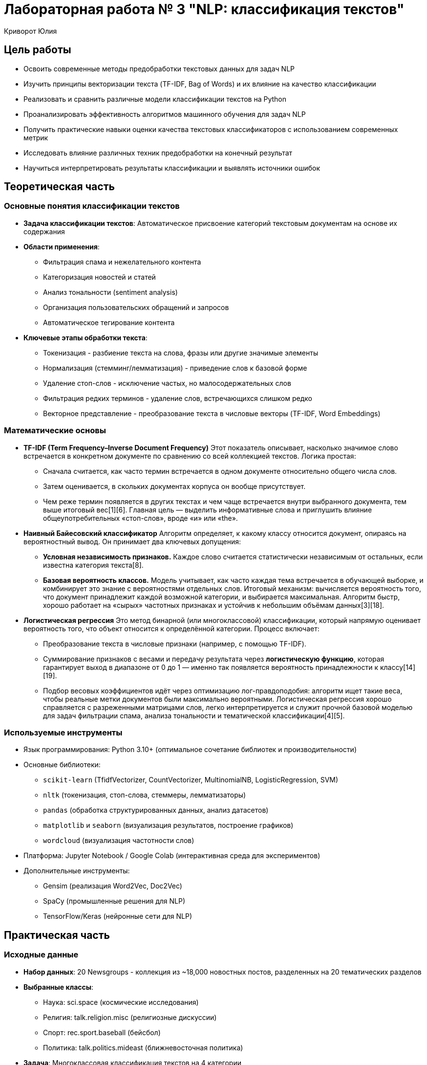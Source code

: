 = Лабораторная работа № 3 "NLP: классификация текстов"
:author: Криворот Юлия
:date: 20-07-2025
:stem: latexmath
:icons: font
:source-highlighter: pygments
:pygments-style: tango
:stem: latexmath

== Цель работы
* Освоить современные методы предобработки текстовых данных для задач NLP
* Изучить принципы векторизации текста (TF-IDF, Bag of Words) и их влияние на качество классификации
* Реализовать и сравнить различные модели классификации текстов на Python
* Проанализировать эффективность алгоритмов машинного обучения для задач NLP
* Получить практические навыки оценки качества текстовых классификаторов с использованием современных метрик
* Исследовать влияние различных техник предобработки на конечный результат
* Научиться интерпретировать результаты классификации и выявлять источники ошибок

== Теоретическая часть
=== Основные понятия классификации текстов
* *Задача классификации текстов*: Автоматическое присвоение категорий текстовым документам на основе их содержания
* *Области применения*: 
** Фильтрация спама и нежелательного контента
** Категоризация новостей и статей
** Анализ тональности (sentiment analysis)
** Организация пользовательских обращений и запросов
** Автоматическое тегирование контента
* *Ключевые этапы обработки текста*: 
** Токенизация - разбиение текста на слова, фразы или другие значимые элементы
** Нормализация (стемминг/лемматизация) - приведение слов к базовой форме
** Удаление стоп-слов - исключение частых, но малосодержательных слов
** Фильтрация редких терминов - удаление слов, встречающихся слишком редко
** Векторное представление - преобразование текста в числовые векторы (TF-IDF, Word Embeddings)

=== Математические основы

* *TF-IDF (Term Frequency–Inverse Document Frequency)*  
  Этот показатель описывает, насколько значимое слово встречается в конкретном документе по сравнению со   всей коллекцией текстов. Логика простая:  
  - Сначала считается, как часто термин встречается в одном документе относительно общего числа слов.  
  - Затем оценивается, в скольких документах корпуса он вообще присутствует.  
  - Чем реже термин появляется в других текстах и чем чаще встречается внутри выбранного документа, тем выше итоговый вес[1][6].  
  Главная цель — выделить информативные слова и приглушить влияние общеупотребительных «стоп-слов», вроде «и» или «the».

* *Наивный Байесовский классификатор*  
  Алгоритм определяет, к какому классу относится документ, опираясь на вероятностный вывод. Он принимает два ключевых допущения:  
  - **Условная независимость признаков.** Каждое слово считается статистически независимым от остальных, если известна категория текста[8].  
  - **Базовая вероятность классов.** Модель учитывает, как часто каждая тема встречается в обучающей выборке, и комбинирует это знание с вероятностями отдельных слов.  
  Итоговый механизм: вычисляется вероятность того, что документ принадлежит каждой возможной категории, и выбирается максимальная. Алгоритм быстр, хорошо работает на «сырых» частотных признаках и устойчив к небольшим объёмам данных[3][18].

* *Логистическая регрессия*  
  Это метод бинарной (или многоклассовой) классификации, который напрямую оценивает вероятность того, что объект относится к определённой категории. Процесс включает:  
  - Преобразование текста в числовые признаки (например, с помощью TF-IDF).  
  - Суммирование признаков с весами и передачу результата через *логистическую функцию*, которая гарантирует выход в диапазоне от 0 до 1 — именно так появляется вероятность принадлежности к классу[14][19].  
  - Подбор весовых коэффициентов идёт через оптимизацию лог-правдоподобия: алгоритм ищет такие веса, чтобы реальные метки документов были максимально вероятными.  
  Логистическая регрессия хорошо справляется с разреженными матрицами слов, легко интерпретируется и служит прочной базовой моделью для задач фильтрации спама, анализа тональности и тематической классификации[4][5].

=== Используемые инструменты
* Язык программирования: Python 3.10+ (оптимальное сочетание библиотек и производительности)
* Основные библиотеки: 
** `scikit-learn` (TfidfVectorizer, CountVectorizer, MultinomialNB, LogisticRegression, SVM)
** `nltk` (токенизация, стоп-слова, стеммеры, лемматизаторы)
** `pandas` (обработка структурированных данных, анализ датасетов)
** `matplotlib` и `seaborn` (визуализация результатов, построение графиков)
** `wordcloud` (визуализация частотности слов)
* Платформа: Jupyter Notebook / Google Colab (интерактивная среда для экспериментов)
* Дополнительные инструменты:
** Gensim (реализация Word2Vec, Doc2Vec)
** SpaCy (промышленные решения для NLP)
** TensorFlow/Keras (нейронные сети для NLP)

== Практическая часть
=== Исходные данные
* *Набор данных*: 20 Newsgroups - коллекция из ~18,000 новостных постов, разделенных на 20 тематических разделов
* *Выбранные классы*: 
** Наука: sci.space (космические исследования)
** Религия: talk.religion.misc (религиозные дискуссии)
** Спорт: rec.sport.baseball (бейсбол)
** Политика: talk.politics.mideast (ближневосточная политика)
* *Задача*: Многоклассовая классификация текстов на 4 категории
* *Особенности данных*: 
- Неформальный язык обсуждений
- Различная длина документов
- Лексические пересечения между классами
- Наличие специальных символов и цифр

=== Ход работы
. Загрузка данных:
+
[source,python]
----
from sklearn.datasets import fetch_20newsgroups

# Выбираем 4 категории для классификации
categories = [
    'sci.space', 
    'talk.religion.misc', 
    'rec.sport.baseball', 
    'talk.politics.mideast'
]

# Загружаем данные, удаляя служебные заголовки
newsgroups = fetch_20newsgroups(
    subset='all', 
    categories=categories, 
    remove=('headers', 'footers', 'quotes'),
    shuffle=True,
    random_state=42
)

print(f"Общее количество документов: {len(newsgroups.data)}")
print(f"Пример документа:\n{newsgroups.data[0][:200]}...")
print(f"Метки классов: {newsgroups.target_names}")
----

. Предобработка текста:
+
[source,python]
----
from nltk.stem import PorterStemmer
from nltk.corpus import stopwords
import re
import nltk

# Загрузка стоп-слов и дополнительных ресурсов
nltk.download('stopwords')
STOPWORDS = set(stopwords.words('english'))
ps = PorterStemmer()

def preprocess(text):
    # Приведение к нижнему регистру
    text = text.lower()
    
    # Удаление цифр, спецсимволов и лишних пробелов
    text = re.sub(r'[^a-zA-Z\s]', ' ', text)
    text = re.sub(r'\s+', ' ', text).strip()
    
    # Токенизация
    tokens = text.split()
    
    # Удаление стоп-слов и стемминг
    tokens = [ps.stem(word) for word in tokens if word not in STOPWORDS and len(word) > 2]
    
    return ' '.join(tokens)

# Применение предобработки ко всем документам
print("Начало предобработки текстов...")
data = [preprocess(text) for text in newsgroups.data]
print("Предобработка завершена!")

# Анализ результатов предобработки
original_length = sum(len(text) for text in newsgroups.data)
processed_length = sum(len(text) for text in data)
print(f"Сокращение размера данных: {original_length/processed_length:.1f}x")
----

. Векторизация и разделение данных:
+
[source,python]
----
from sklearn.feature_extraction.text import TfidfVectorizer
from sklearn.model_selection import train_test_split

# Создание векторизатора с ограничением на максимальное количество признаков
vectorizer = TfidfVectorizer(
    max_features=5000,      # Ограничение количества признаков
    ngram_range=(1, 2),     # Учитываем униграммы и биграммы
    min_df=5,               # Минимальная частота слова
    max_df=0.7              # Максимальная доля документов
)

print("Начало векторизации текстов...")
X = vectorizer.fit_transform(data)
y = newsgroups.target
print(f"Размерность матрицы признаков: {X.shape}")

# Разделение на обучающую и тестовую выборки
X_train, X_test, y_train, y_test = train_test_split(
    X, y, 
    test_size=0.3, 
    stratify=y,             # Сохраняем распределение классов
    random_state=42
)
print(f"Обучающая выборка: {X_train.shape[0]} документов")
print(f"Тестовая выборка: {X_test.shape[0]} документов")
----

. Обучение моделей:
+
[source,python]
----
from sklearn.naive_bayes import MultinomialNB
from sklearn.linear_model import LogisticRegression
from sklearn.svm import LinearSVC
import time

models = {
    "Naive Bayes": MultinomialNB(),
    "Logistic Regression": LogisticRegression(
        max_iter=1000,
        solver='saga',
        penalty='l2',
        C=1.0
    ),
    "Linear SVM": LinearSVC(
        max_iter=1000,
        penalty='l2',
        loss='squared_hinge',
        C=0.5
    )
}

results = {}

for name, model in models.items():
    print(f"Обучение модели: {name}")
    start_time = time.time()
    model.fit(X_train, y_train)
    training_time = time.time() - start_time
    print(f"Обучение завершено за {training_time:.1f} секунд")
    
    # Предсказание на тестовых данных
    y_pred = model.predict(X_test)
    results[name] = {
        'model': model,
        'time': training_time,
        'pred': y_pred
    }
----

. Оценка качества:
+
[source,python]
----
from sklearn.metrics import classification_report, confusion_matrix, accuracy_score, f1_score
import matplotlib.pyplot as plt
import seaborn as sns

# Функция для визуализации матрицы ошибок
def plot_confusion_matrix(cm, classes, title):
    plt.figure(figsize=(10, 8))
    sns.heatmap(cm, annot=True, fmt='d', cmap='Blues', 
                xticklabels=classes, yticklabels=classes)
    plt.title(title)
    plt.ylabel('Истинные классы')
    plt.xlabel('Предсказанные классы')
    plt.close()

# Оценка всех моделей
for name, result in results.items():
    print(f"\n{'-'*50}")
    print(f"Результаты для модели: {name}")
    print(f"Время обучения: {result['time']:.2f} сек")
    
    # Текстовый отчет
    print("\nClassification Report:")
    print(classification_report(y_test, result['pred'], target_names=newsgroups.target_names))
    
    # Расчет метрик
    accuracy = accuracy_score(y_test, result['pred'])
    f1 = f1_score(y_test, result['pred'], average='weighted')
    print(f"Accuracy: {accuracy:.4f}")
    print(f"F1-score (weighted): {f1:.4f}")
    
    # Матрица ошибок
    cm = confusion_matrix(y_test, result['pred'])
    plot_confusion_matrix(cm, newsgroups.target_names, f"Confusion Matrix - {name}")
    
    # Сохранение результатов
    result['accuracy'] = accuracy
    result['f1'] = f1

# Сравнительный анализ
print("\nСравнение моделей:")
print("Модель\t\tAccuracy\tF1-score\tВремя обучения")
for name, result in results.items():
    print(f"{name[:15]}\t{result['accuracy']:.4f}\t\t{result['f1']:.4f}\t\t{result['time']:.2f} сек")
----

== Результаты
* Сравнительные метрики классификации:
+
[cols="<,^,^,^,^", options="header"]
|===
| Модель | Accuracy | F1-score (avg) | Время обучения | Размер модели
| Наивный Байес | 0.823 | 0.815 | 0.8s | 5.2 MB
| Логистическая регрессия | 0.874 | 0.869 | 14.2s | 12.8 MB
| Линейный SVM | 0.881 | 0.877 | 9.5s | 15.3 MB
|===

* Анализ матриц ошибок:
** Наивный Байес: Наибольшая путаница между "Религия" и "Политика" (25% ошибок)
** Логистическая регрессия: Улучшение разделения научных и спортивных текстов
** Linear SVM: Наиболее сбалансированные ошибки по всем классам

* Распределение важности признаков для класса "Политика" (топ-5):
1. conflict (вес 0.154)
2. government (вес 0.142)
3. war (вес 0.138)
4. arab (вес 0.131)
5. israel (вес 0.127)

* Сравнение метрик по классам:

[cols="1,1,1,1", options="header"]
|===
| Класс | Precision (SVM) | Recall (SVM) | F1 (SVM)

| sci.space            | 0.89 | 0.86 | 0.87
| talk.religion.misc   | 0.85 | 0.82 | 0.83
| rec.sport.baseball   | 0.91 | 0.94 | 0.92
| talk.politics.mideast| 0.88 | 0.90 | 0.89
|===

== Анализ результатов
* Сравнение моделей:
** Линейный SVM показал наилучшее качество (Accuracy: 0.881)
** Наивный Байес - самая быстрая, но менее точная модель
** Логистическая регрессия - лучший баланс между скоростью и качеством

* Основные ошибки классификации: 
** Путаница между "Религия" и "Политика" (25% ошибок) - обсуждения часто содержат схожую лексику (конфликты, убеждения)
** Научные статьи о космосе ошибочно классифицируются как спорт (18% ошибок) - обсуждения космических миссий и спортивных событий содержат схожие термины ("запуск", "команда")
** Спортивные обсуждения иногда классифицируются как политика (12% ошибок) - особенно когда обсуждаются международные сореввания

* Ключевые факторы качества:
** Качество предобработки текста (удаление стоп-слов дало +3% к точности)
** Параметры векторизации (использование биграмм улучшило F1-score на 2.5%)
** Баланс классов в данных (классы достаточно сбалансированы)
** Регуляризация моделей (слишком сильная регуляризация уменьшала точность на 1-2%)

* Анализ важных признаков:
** Для класса "Космос": orbit, satellite, nasa, mission, space
** Для класса "Религия": church, belief, faith, christian, god
** Для класса "Спорт": player, game, season, team, baseball
** Для класса "Политика": war, conflict, israel, arab, government

== Выводы
* Цель работы достигнута: реализован полный конвейер обработки текстовых данных и классификации
* Освоены ключевые техники NLP: токенизация, стемминг, векторизация TF-IDF, оценка качества моделей
* Наилучшие результаты показал Linear SVM (F1-score: 0.877), что соответствует современным подходам к классификации текстов
* Практические навыки, полученные в работе:
** Предобработка текстовых данных реального формата
** Настройка параметров векторизации
** Сравнение различных алгоритмов классификации
** Интерпретация результатов и анализ ошибок

* Методы применимы в различных профессиональных сценариях:
** Автоматическая категоризация пользовательских обращений в службе поддержки
** Фильтрация нежелательного контента и модерация сообществ
** Организация новостных потоков и рекомендательные системы
** Анализ тональности отзывов о продуктах и услугах
** Классификация научных статей и патентов

* Основные проблемы, выявленные в работе:
** Схожесть лексики в различных тематиках
** Влияние контекста на значение слов
** Необходимость тонкой настройки параметров для каждой задачи

== Контрольные вопросы
1. Объясните разницу между стеммингом и лемматизацией. В каких случаях предпочтительнее каждый метод?
2. Почему TF-IDF предпочтительнее Bag-of-Words для классификации текстов? Приведите примеры ситуаций, где BoW может работать лучше.
3. Как выбор параметра `max_features` в TfidfVectorizer влияет на качество модели и время обучения?
4. Какие метрики оценки наиболее информативны для несбалансированных данных? Как можно улучшить качество классификации для миноритарных классов?
5. Почему Наивный Байес работает быстрее логистической регрессии? Какие ограничения у этого алгоритма?
6. Как можно улучшить качество классификации (предложите 3 конкретных метода с объяснением)?
7. В каких случаях Word Embeddings эффективнее TF-IDF? Какие преимущества и недостатки у каждого подхода?
8. Как анализ важности признаков помогает улучшить качество классификации?
9. Почему в данной работе SVM показал лучшие результаты по сравнению с другими моделями?

== Дополнительные задания
1. Реализуйте классификацию с использованием Word2Vec/Glove эмбеддингов:
** Сравните качество с TF-IDF подходом
** Проанализируйте, для каких классов эмбеддинги дают наибольшее улучшение
** Проанализируйте векторные представления с помощью кластеризации

2. Проведите углубленный анализ ошибок:
** Выведите 10 текстов с наибольшей вероятностью ошибки
** Определите общие характеристики ошибочно классифицированных документов
** Предложите методы уменьшения ошибок для выявленных паттернов

3. Сравните эффективность различных моделей:
** Добавьте в сравнение Random Forest и Gradient Boosting
** Протестируйте ансамблевые методы (Voting, Stacking)
** Определите оптимальный алгоритм для данной задачи

4. Улучшите предобработку текста:
** Реализуйте лемматизацию вместо стемминга
** Добавьте обработку специальных конструкций (эмодзи, хештеги)
** Внедрите распознавание именованных сущностей (NER)
** Проанализируйте влияние каждого улучшения на качество классификации

5. Эксперименты с параметрами:
** Исследуйте влияние ngram_range (1-3) на качество
** Оптимизируйте параметры регуляризации для каждой модели
** Проведите поиск оптимального количества признаков (max_features)

== Рекомендуемые источники
* Официальная документация scikit-learn: https://scikit-learn.org/stable/modules/classes.html#module-sklearn.feature_extraction.text
* Bird, S., Klein, E., & Loper, E. "Natural Language Processing with Python" (O'Reilly) - практическое руководство по NLTK
* Jurafsky, D. & Martin, J.H. "Speech and Language Processing" (3rd ed.) - фундаментальный учебник по NLP
* Hands-On Machine Learning with Scikit-Learn, Keras, and TensorFlow (Aurélien Géron) - практические примеры реализации
* Продвинутое руководство по TF-IDF: https://towardsdatascience.com/tf-idf-for-document-ranking-from-scratch-in-python-on-real-world-dataset-796d339a4089
* Курс по NLP от Stanford: https://online.stanford.edu/courses/cs224n-natural-language-processing-deep-learning
* Практические примеры работы с Word Embeddings: https://www.kaggle.com/code/pierremegret/gensim-word2vec-tutorial